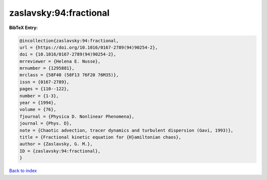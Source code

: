 zaslavsky:94:fractional
=======================

.. :cite:t:`zaslavsky:94:fractional`

.. bibliography:: ../../All.bib

**BibTeX Entry:**

.. code-block:: bibtex

   @incollection{zaslavsky:94:fractional,
   url = {https://doi.org/10.1016/0167-2789(94)90254-2},
   doi = {10.1016/0167-2789(94)90254-2},
   mrreviewer = {Helena E. Nusse},
   mrnumber = {1295881},
   mrclass = {58F40 (58F13 76F20 76M35)},
   issn = {0167-2789},
   pages = {110--122},
   number = {1-3},
   year = {1994},
   volume = {76},
   fjournal = {Physica D. Nonlinear Phenomena},
   journal = {Phys. D},
   note = {Chaotic advection, tracer dynamics and turbulent dispersion (Gavi, 1993)},
   title = {Fractional kinetic equation for {H}amiltonian chaos},
   author = {Zaslavsky, G. M.},
   ID = {zaslavsky:94:fractional},
   }

`Back to index <../index>`_
